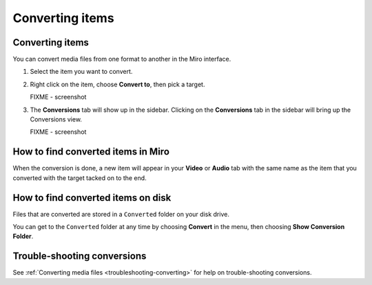 ==================
 Converting items
==================

.. index:: converting; converting an item

Converting items
================

You can convert media files from one format to another in the Miro
interface.

1. Select the item you want to convert.

2. Right click on the item, choose **Convert to**, then pick a target.

   .. SCREENSHOT
      Screenshot of Miro, item view, right clicked on an item showing the
      "Convert to..." menu.

   FIXME - screenshot

   .. image:: _static/converting_menu.png

3. The **Conversions** tab will show up in the sidebar.  Clicking on
   the **Conversions** tab in the sidebar will bring up the
   Conversions view.

   .. SCREENSHOT
      Screenshot of Miro Conversions tab.

   FIXME - screenshot

   .. image:: _static/converting_tab.png


How to find converted items in Miro
===================================

When the conversion is done, a new item will appear in your **Video**
or **Audio** tab with the same name as the item that you converted
with the target tacked on to the end.


How to find converted items on disk
===================================

Files that are converted are stored in a ``Converted`` folder on your
disk drive.

You can get to the ``Converted`` folder at any time by choosing
**Convert** in the menu, then choosing **Show Conversion Folder**.


Trouble-shooting conversions
============================

See :ref:`Converting media files <troubleshooting-converting>` for
help on trouble-shooting conversions.
